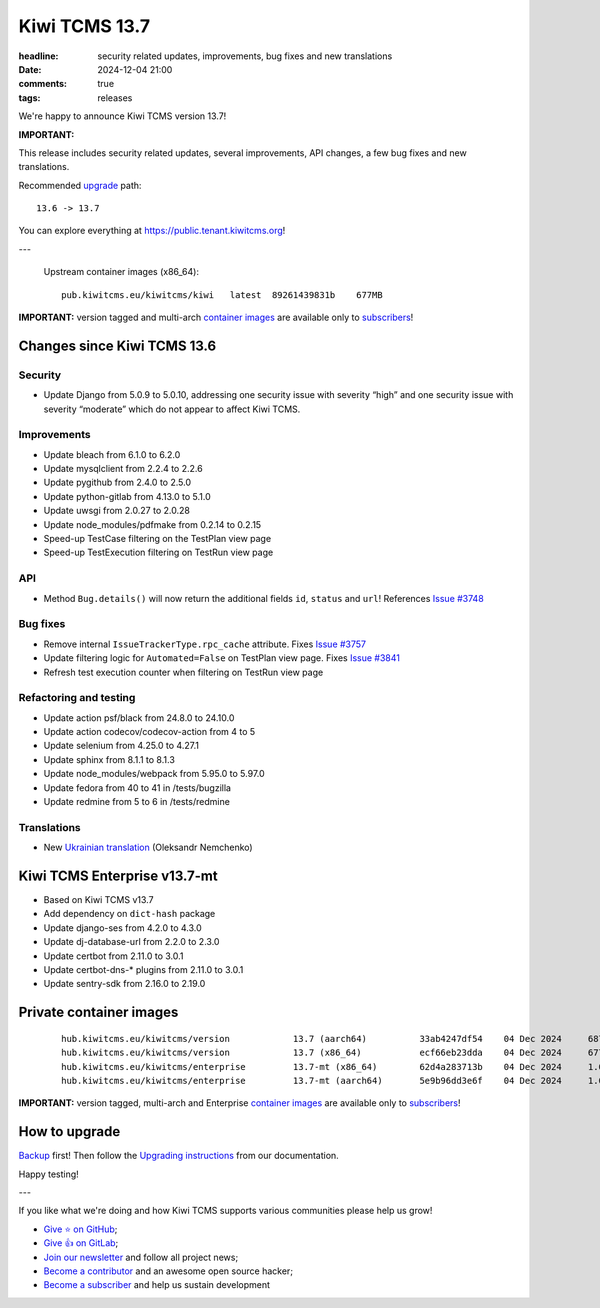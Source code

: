Kiwi TCMS 13.7
##############

:headline: security related updates, improvements, bug fixes and new translations
:date: 2024-12-04 21:00
:comments: true
:tags: releases


We're happy to announce Kiwi TCMS version 13.7!

**IMPORTANT:**

This release includes security related updates, several improvements,
API changes, a few bug fixes and new translations.

Recommended
`upgrade <https://kiwitcms.readthedocs.io/en/latest/installing_docker.html#upgrading-instructions>`_
path::

    13.6 -> 13.7

You can explore everything at
`https://public.tenant.kiwitcms.org <https://public.tenant.kiwitcms.org/>`_!

---

    Upstream container images (x86_64)::

        pub.kiwitcms.eu/kiwitcms/kiwi   latest  89261439831b    677MB

**IMPORTANT:** version tagged and multi-arch
`container images <{filename}pages/containers.markdown>`_ are available only to
`subscribers </#subscriptions>`_!


Changes since Kiwi TCMS 13.6
----------------------------

Security
~~~~~~~~

- Update Django from 5.0.9 to 5.0.10, addressing
  one security issue with severity “high” and
  one security issue with severity “moderate” which do not appear to
  affect Kiwi TCMS.


Improvements
~~~~~~~~~~~~

- Update bleach from 6.1.0 to 6.2.0
- Update mysqlclient from 2.2.4 to 2.2.6
- Update pygithub from 2.4.0 to 2.5.0
- Update python-gitlab from 4.13.0 to 5.1.0
- Update uwsgi from 2.0.27 to 2.0.28
- Update node_modules/pdfmake from 0.2.14 to 0.2.15
- Speed-up TestCase filtering on the TestPlan view page
- Speed-up TestExecution filtering on TestRun view page


API
~~~

- Method ``Bug.details()`` will now return the additional fields
  ``id``, ``status`` and ``url``! References
  `Issue #3748 <https://github.com/kiwitcms/Kiwi/issues/3748>`_


Bug fixes
~~~~~~~~~

- Remove internal ``IssueTrackerType.rpc_cache`` attribute. Fixes
  `Issue #3757 <https://github.com/kiwitcms/Kiwi/issues/3757>`_
- Update filtering logic for ``Automated=False`` on TestPlan view page. Fixes
  `Issue #3841 <https://github.com/kiwitcms/Kiwi/issues/3841>`_
- Refresh test execution counter when filtering on TestRun view page


Refactoring and testing
~~~~~~~~~~~~~~~~~~~~~~~

- Update action psf/black from 24.8.0 to 24.10.0
- Update action codecov/codecov-action from 4 to 5
- Update selenium from 4.25.0 to 4.27.1
- Update sphinx from 8.1.1 to 8.1.3
- Update node_modules/webpack from 5.95.0 to 5.97.0
- Update fedora from 40 to 41 in /tests/bugzilla
- Update redmine from 5 to 6 in /tests/redmine


Translations
~~~~~~~~~~~~

- New `Ukrainian translation <https://crowdin.com/project/kiwitcms/uk#>`_
  (Oleksandr Nemchenko)



Kiwi TCMS Enterprise v13.7-mt
-----------------------------

- Based on Kiwi TCMS v13.7
- Add dependency on ``dict-hash`` package
- Update django-ses from 4.2.0 to 4.3.0
- Update dj-database-url from 2.2.0 to 2.3.0
- Update certbot from 2.11.0 to 3.0.1
- Update certbot-dns-* plugins from 2.11.0 to 3.0.1
- Update sentry-sdk from 2.16.0 to 2.19.0


Private container images
------------------------

    ::

        hub.kiwitcms.eu/kiwitcms/version            13.7 (aarch64)          33ab4247df54    04 Dec 2024     687MB
        hub.kiwitcms.eu/kiwitcms/version            13.7 (x86_64)           ecf66eb23dda    04 Dec 2024     677MB
        hub.kiwitcms.eu/kiwitcms/enterprise         13.7-mt (x86_64)        62d4a283713b    04 Dec 2024     1.06GB
        hub.kiwitcms.eu/kiwitcms/enterprise         13.7-mt (aarch64)       5e9b96dd3e6f    04 Dec 2024     1.08GB


**IMPORTANT:** version tagged, multi-arch and Enterprise
`container images <{filename}pages/containers.markdown>`_ are available only to
`subscribers </#subscriptions>`_!


How to upgrade
---------------

`Backup <{filename}2018-07-30-docker-backup.markdown>`_ first!
Then follow the
`Upgrading instructions <https://kiwitcms.readthedocs.io/en/latest/installing_docker.html#upgrading-instructions>`_
from our documentation.


Happy testing!

---

If you like what we're doing and how Kiwi TCMS supports various communities
please help us grow!

- `Give ⭐ on GitHub <https://github.com/kiwitcms/Kiwi/stargazers>`_;
- `Give 👍 on GitLab <https://gitlab.com/gitlab-org/gitlab/-/issues/334558>`_;
- `Join our newsletter <https://kiwitcms.us17.list-manage.com/subscribe/post?u=9b57a21155a3b7c655ae8f922&id=c970a37581>`_
  and follow all project news;
- `Become a contributor <https://kiwitcms.readthedocs.io/en/latest/contribution.html>`_
  and an awesome open source hacker;
- `Become a subscriber </#subscriptions>`_ and help us sustain development
